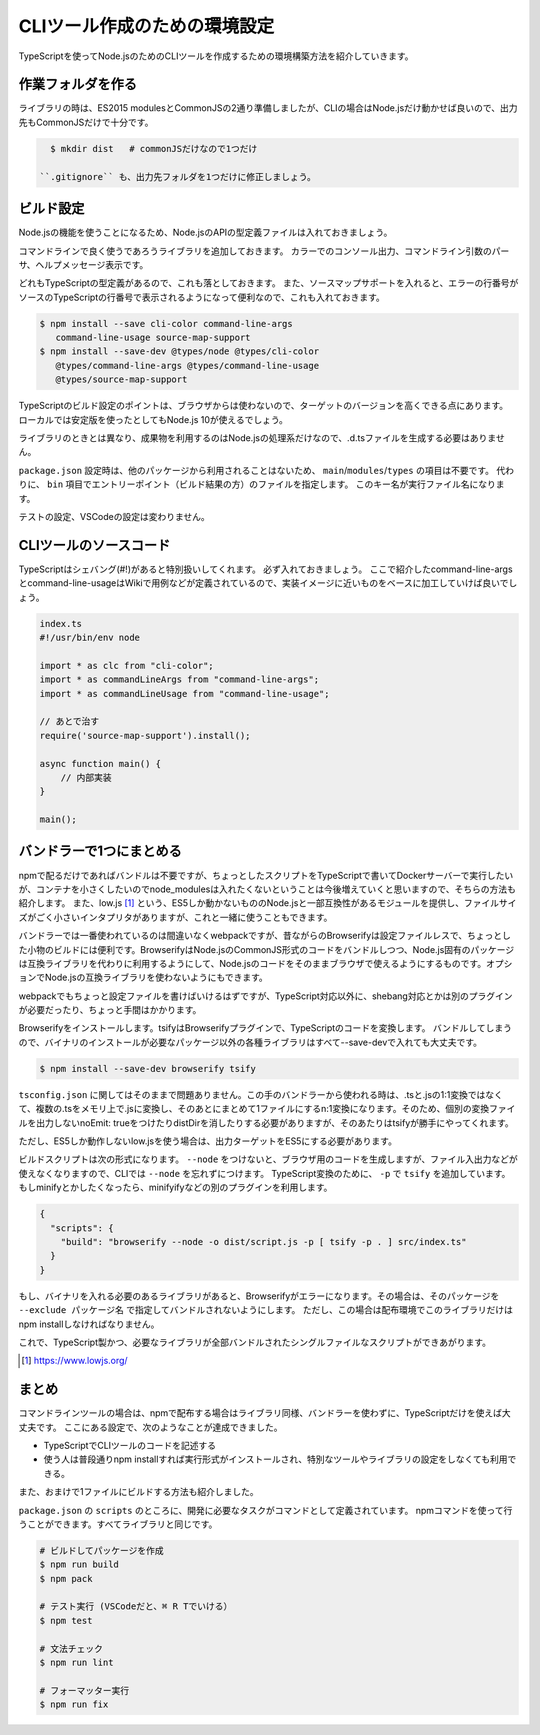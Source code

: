 CLIツール作成のための環境設定
=========================================

TypeScriptを使ってNode.jsのためのCLIツールを作成するための環境構築方法を紹介していきます。

作業フォルダを作る
------------------------

ライブラリの時は、ES2015 modulesとCommonJSの2通り準備しましたが、CLIの場合はNode.jsだけ動かせば良いので、出力先もCommonJSだけで十分です。

.. code-block:: bash

   $ mkdir dist   # commonJSだけなので1つだけ

 ``.gitignore`` も、出力先フォルダを1つだけに修正しましょう。

ビルド設定
---------------------------

Node.jsの機能を使うことになるため、Node.jsのAPIの型定義ファイルは入れておきましょう。

コマンドラインで良く使うであろうライブラリを追加しておきます。
カラーでのコンソール出力、コマンドライン引数のパーサ、ヘルプメッセージ表示です。

どれもTypeScriptの型定義があるので、これも落としておきます。
また、ソースマップサポートを入れると、エラーの行番号がソースのTypeScriptの行番号で表示されるようになって便利なので、これも入れておきます。

.. code-block:: bash

   $ npm install --save cli-color command-line-args
      command-line-usage source-map-support
   $ npm install --save-dev @types/node @types/cli-color
      @types/command-line-args @types/command-line-usage
      @types/source-map-support

TypeScriptのビルド設定のポイントは、ブラウザからは使わないので、ターゲットのバージョンを高くできる点にあります。
ローカルでは安定版を使ったとしてもNode.js 10が使えるでしょう。

ライブラリのときとは異なり、成果物を利用するのはNode.jsの処理系だけなので、.d.tsファイルを生成する必要はありません。

.. code-block:: json
   :caption: tsconfig.json

   {
     "compilerOptions": {
       "target": "es2018",        // お好みで変更
       "declaration": false,      // 生成したものを他から使うことはないのでfalseに
       "declarationMap": false,   // 同上
       "sourceMap": true,         // 
       "strict": true,
       "noUnusedLocals": true,
       "noUnusedParameters": true,
       "noImplicitReturns": true,
       "noFallthroughCasesInSwitch": true,
       "esModuleInterop": true,
       "experimentalDecorators": true,
       "emitDecoratorMetadata": true,
       "module": "commonjs",      // Node.jsで使うため
       "outDir": "./dist"         // 出力先を設定
     },
     "include": ["src/**/*"]
   }

``package.json`` 設定時は、他のパッケージから利用されることはないため、 ``main``/``modules``/``types`` の項目は不要です。
代わりに、 ``bin`` 項目でエントリーポイント（ビルド結果の方）のファイルを指定します。
このキー名が実行ファイル名になります。

.. code-block:: json
   :caption: package.js

   {
     "bin": {
       "awesome-cmd": "dist/index.js"
     },
     "scripts": {
       "build": "tsc --project .",
       "lint": "eslint .",
       "fix": "eslint --fix ."
     }
   }

テストの設定、VSCodeの設定は変わりません。

CLIツールのソースコード
-----------------------------------

TypeScriptはシェバング(#!)があると特別扱いしてくれます。
必ず入れておきましょう。
ここで紹介したcommand-line-argsとcommand-line-usageはWikiで用例などが定義されているので、実装イメージに近いものをベースに加工していけば良いでしょう。

.. code-block:: ts

   index.ts
   #!/usr/bin/env node

   import * as clc from "cli-color";
   import * as commandLineArgs from "command-line-args";
   import * as commandLineUsage from "command-line-usage";

   // あとで治す
   require('source-map-support').install();

   async function main() {
       // 内部実装
   }

   main();

バンドラーで1つにまとめる
-------------------------------

npmで配るだけであればバンドルは不要ですが、ちょっとしたスクリプトをTypeScriptで書いてDockerサーバーで実行したいが、コンテナを小さくしたいのでnode_modulesは入れたくないということは今後増えていくと思いますので、そちらの方法も紹介します。
また、low.js [#]_ という、ES5しか動かないもののNode.jsと一部互換性があるモジュールを提供し、ファイルサイズがごく小さいインタプリタがありますが、これと一緒に使うこともできます。

バンドラーでは一番使われているのは間違いなくwebpackですが、昔ながらのBrowserifyは設定ファイルレスで、ちょっとした小物のビルドには便利です。BrowserifyはNode.jsのCommonJS形式のコードをバンドルしつつ、Node.js固有のパッケージは互換ライブラリを代わりに利用するようにして、Node.jsのコードをそのままブラウザで使えるようにするものです。オプションでNode.jsの互換ライブラリを使わないようにもできます。

webpackでもちょっと設定ファイルを書けばいけるはずですが、TypeScript対応以外に、shebang対応とかは別のプラグインが必要だったり、ちょっと手間はかかります。

Browserifyをインストールします。tsifyはBrowserifyプラグインで、TypeScriptのコードを変換します。
バンドルしてしまうので、バイナリのインストールが必要なパッケージ以外の各種ライブラリはすべて--save-devで入れても大丈夫です。

.. code-block:: bash

   $ npm install --save-dev browserify tsify

``tsconfig.json`` に関してはそのままで問題ありません。この手のバンドラーから使われる時は、.tsと.jsの1:1変換ではなくて、複数の.tsをメモリ上で.jsに変換し、そのあとにまとめて1ファイルにするn:1変換になります。そのため、個別の変換ファイルを出力しないnoEmit: trueをつけたりdistDirを消したりする必要がありますが、そのあたりはtsifyが勝手にやってくれます。

ただし、ES5しか動作しないlow.jsを使う場合は、出力ターゲットをES5にする必要があります。

.. code-block:: json
   :caption: tsconfig.json (low.jsを使う場合)

   {
     "compilerOptions": {
       "target": "es5",             // もしlow.jsを使うなら
       "lib": ["dom", "es2017"]     // もしlow.jsで新しいクラスなどを使うなら
     }
   }

ビルドスクリプトは次の形式になります。
``--node`` をつけないと、ブラウザ用のコードを生成しますが、ファイル入出力などが使えなくなりますので、CLIでは ``--node`` を忘れずにつけます。
TypeScript変換のために、 ``-p`` で ``tsify`` を追加しています。
もしminifyとかしたくなったら、minifyifyなどの別のプラグインを利用します。

.. code-block:: json

   {
     "scripts": {
       "build": "browserify --node -o dist/script.js -p [ tsify -p . ] src/index.ts"
     }
   }

もし、バイナリを入れる必要のあるライブラリがあると、Browserifyがエラーになります。その場合は、そのパッケージを ``--exclude パッケージ名`` で指定してバンドルされないようにします。
ただし、この場合は配布環境でこのライブラリだけはnpm installしなければなりません。

これで、TypeScript製かつ、必要なライブラリが全部バンドルされたシングルファイルなスクリプトができあがります。

.. [#] https://www.lowjs.org/

まとめ
--------------

コマンドラインツールの場合は、npmで配布する場合はライブラリ同様、バンドラーを使わずに、TypeScriptだけを使えば大丈夫です。
ここにある設定で、次のようなことが達成できました。

* TypeScriptでCLIツールのコードを記述する
* 使う人は普段通りnpm installすれば実行形式がインストールされ、特別なツールやライブラリの設定をしなくても利用できる。

また、おまけで1ファイルにビルドする方法も紹介しました。

``package.json`` の ``scripts`` のところに、開発に必要なタスクがコマンドとして定義されています。
npmコマンドを使って行うことができます。すべてライブラリと同じです。

.. code-block:: bash

   # ビルドしてパッケージを作成
   $ npm run build
   $ npm pack

   # テスト実行 (VSCodeだと、⌘ R Tでいける）
   $ npm test

   # 文法チェック
   $ npm run lint

   # フォーマッター実行
   $ npm run fix


